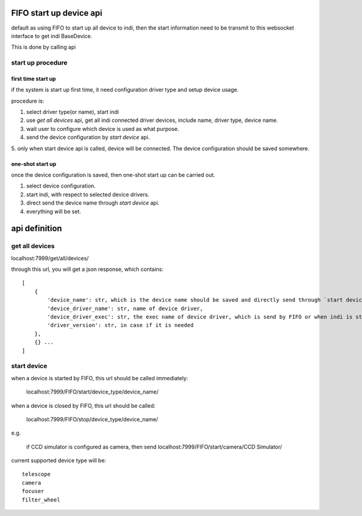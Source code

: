 FIFO start up device api
===========================

default as using FIFO to start up all device to indi, then the start information need to be
transmit to this websocket interface to get indi BaseDevice.

This is done by calling api

start up procedure
----------------------------

first time start up
++++++++++++++++++++++++++++

if the system is start up first time, it need configuration driver type and setup device usage.

procedure is:

1. select driver type(or name), start indi
2. use `get all devices` api, get all indi connected driver devices, include name, driver type, device name.
3. wait user to configure which device is used as what purpose.
4. send the device configuration by `start device` api.
5. only when start device api is called, device will be connected. The device configuration should be saved
somewhere.

one-shot start up
++++++++++++++++++++++++++

once the device configuration is saved, then one-shot start up can be carried out.

1. select device configuration.
2. start indi, with respect to selected device drivers.
3. direct send the device name through `start device` api.
4. everything will be set.

api definition
==================

get all devices
------------------

localhost:7999/get/all/devices/

through this url, you will get a json response, which contains::

    [
        {
            'device_name': str, which is the device name should be saved and directly send through `start device` api
            'device_driver_name': str, name of device driver,
            'device_driver_exec': str, the exec name of device driver, which is send by FIFO or when indi is started.
            'driver_version': str, in case if it is needed
        },
        {} ...
    ]

start device
------------------

when a device is started by FIFO, this url should be called immediately:

    localhost:7999/FIFO/start/device_type/device_name/

when a device is closed by FIFO, this url should be called:

    localhost:7999/FIFO/stop/device_type/device_name/


e.g.

    if CCD simulator is configured as camera, then send localhost:7999/FIFO/start/camera/CCD Simulator/


current supported device type will be::

    telescope
    camera
    focuser
    filter_wheel
